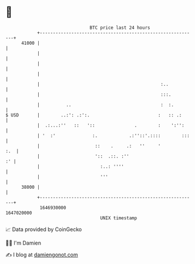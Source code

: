 * 👋

#+begin_example
                                   BTC price last 24 hours                    
               +------------------------------------------------------------+ 
         41000 |                                                            | 
               |                                                            | 
               |                                                            | 
               |                                                            | 
               |                                              :..           | 
               |                                              :::.          | 
               |          ..                                  :  :.         | 
   $ USD       |        ..:': .:':.                          :   :: .:      | 
               |  .:...:''   ::   '::               .        :    ':'':     | 
               | '  :'              :.            .:''::'.::::        :::   | 
               |                     ::    .     .:   ''     '          :.  | 
               |                     '::  .::. :''                       :' | 
               |                       :..: ''''                            | 
               |                       '''                                  | 
         38000 |                                                            | 
               +------------------------------------------------------------+ 
                1646930000                                        1647020000  
                                       UNIX timestamp                         
#+end_example
📈 Data provided by CoinGecko

🧑‍💻 I'm Damien

✍️ I blog at [[https://www.damiengonot.com][damiengonot.com]]

